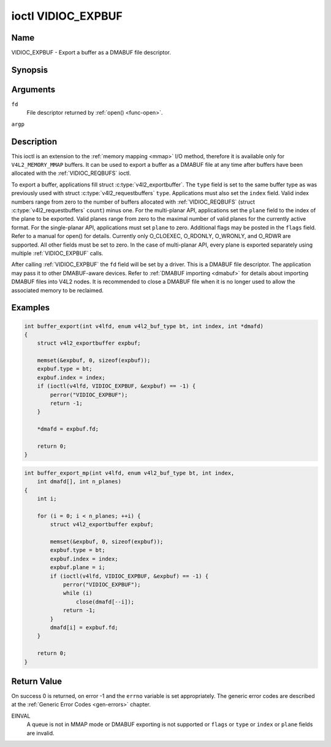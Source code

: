 .. -*- coding: utf-8; mode: rst -*-

.. _VIDIOC_EXPBUF:

*******************
ioctl VIDIOC_EXPBUF
*******************

Name
====

VIDIOC_EXPBUF - Export a buffer as a DMABUF file descriptor.


Synopsis
========

.. c:function:: int ioctl( int fd, VIDIOC_EXPBUF, struct v4l2_exportbuffer *argp )
    :name: VIDIOC_EXPBUF


Arguments
=========

``fd``
    File descriptor returned by :ref:`open() <func-open>`.

``argp``


Description
===========

This ioctl is an extension to the :ref:`memory mapping <mmap>` I/O
method, therefore it is available only for ``V4L2_MEMORY_MMAP`` buffers.
It can be used to export a buffer as a DMABUF file at any time after
buffers have been allocated with the
:ref:`VIDIOC_REQBUFS` ioctl.

To export a buffer, applications fill struct
:c:type:`v4l2_exportbuffer`. The ``type`` field is
set to the same buffer type as was previously used with struct
:c:type:`v4l2_requestbuffers` ``type``.
Applications must also set the ``index`` field. Valid index numbers
range from zero to the number of buffers allocated with
:ref:`VIDIOC_REQBUFS` (struct
:c:type:`v4l2_requestbuffers` ``count``) minus
one. For the multi-planar API, applications set the ``plane`` field to
the index of the plane to be exported. Valid planes range from zero to
the maximal number of valid planes for the currently active format. For
the single-planar API, applications must set ``plane`` to zero.
Additional flags may be posted in the ``flags`` field. Refer to a manual
for open() for details. Currently only O_CLOEXEC, O_RDONLY, O_WRONLY,
and O_RDWR are supported. All other fields must be set to zero. In the
case of multi-planar API, every plane is exported separately using
multiple :ref:`VIDIOC_EXPBUF` calls.

After calling :ref:`VIDIOC_EXPBUF` the ``fd`` field will be set by a
driver. This is a DMABUF file descriptor. The application may pass it to
other DMABUF-aware devices. Refer to :ref:`DMABUF importing <dmabuf>`
for details about importing DMABUF files into V4L2 nodes. It is
recommended to close a DMABUF file when it is no longer used to allow
the associated memory to be reclaimed.


Examples
========


.. code-block:: c

    int buffer_export(int v4lfd, enum v4l2_buf_type bt, int index, int *dmafd)
    {
	struct v4l2_exportbuffer expbuf;

	memset(&expbuf, 0, sizeof(expbuf));
	expbuf.type = bt;
	expbuf.index = index;
	if (ioctl(v4lfd, VIDIOC_EXPBUF, &expbuf) == -1) {
	    perror("VIDIOC_EXPBUF");
	    return -1;
	}

	*dmafd = expbuf.fd;

	return 0;
    }


.. code-block:: c

    int buffer_export_mp(int v4lfd, enum v4l2_buf_type bt, int index,
	int dmafd[], int n_planes)
    {
	int i;

	for (i = 0; i < n_planes; ++i) {
	    struct v4l2_exportbuffer expbuf;

	    memset(&expbuf, 0, sizeof(expbuf));
	    expbuf.type = bt;
	    expbuf.index = index;
	    expbuf.plane = i;
	    if (ioctl(v4lfd, VIDIOC_EXPBUF, &expbuf) == -1) {
		perror("VIDIOC_EXPBUF");
		while (i)
		    close(dmafd[--i]);
		return -1;
	    }
	    dmafd[i] = expbuf.fd;
	}

	return 0;
    }


.. c:type:: v4l2_exportbuffer

.. tabularcolumns:: |p{4.4cm}|p{4.4cm}|p{8.7cm}|

.. flat-table:: struct v4l2_exportbuffer
    :header-rows:  0
    :stub-columns: 0
    :widths:       1 1 2


    -  .. row 1

       -  __u32

       -  ``type``

       -  Type of the buffer, same as struct
	  :c:type:`v4l2_format` ``type`` or struct
	  :c:type:`v4l2_requestbuffers` ``type``, set
	  by the application. See :c:type:`v4l2_buf_type`

    -  .. row 2

       -  __u32

       -  ``index``

       -  Number of the buffer, set by the application. This field is only
	  used for :ref:`memory mapping <mmap>` I/O and can range from
	  zero to the number of buffers allocated with the
	  :ref:`VIDIOC_REQBUFS` and/or
	  :ref:`VIDIOC_CREATE_BUFS` ioctls.

    -  .. row 3

       -  __u32

       -  ``plane``

       -  Index of the plane to be exported when using the multi-planar API.
	  Otherwise this value must be set to zero.

    -  .. row 4

       -  __u32

       -  ``flags``

       -  Flags for the newly created file, currently only ``O_CLOEXEC``,
	  ``O_RDONLY``, ``O_WRONLY``, and ``O_RDWR`` are supported, refer to
	  the manual of open() for more details.

    -  .. row 5

       -  __s32

       -  ``fd``

       -  The DMABUF file descriptor associated with a buffer. Set by the
	  driver.

    -  .. row 6

       -  __u32

       -  ``reserved[11]``

       -  Reserved field for future use. Drivers and applications must set
	  the array to zero.


Return Value
============

On success 0 is returned, on error -1 and the ``errno`` variable is set
appropriately. The generic error codes are described at the
:ref:`Generic Error Codes <gen-errors>` chapter.

EINVAL
    A queue is not in MMAP mode or DMABUF exporting is not supported or
    ``flags`` or ``type`` or ``index`` or ``plane`` fields are invalid.
